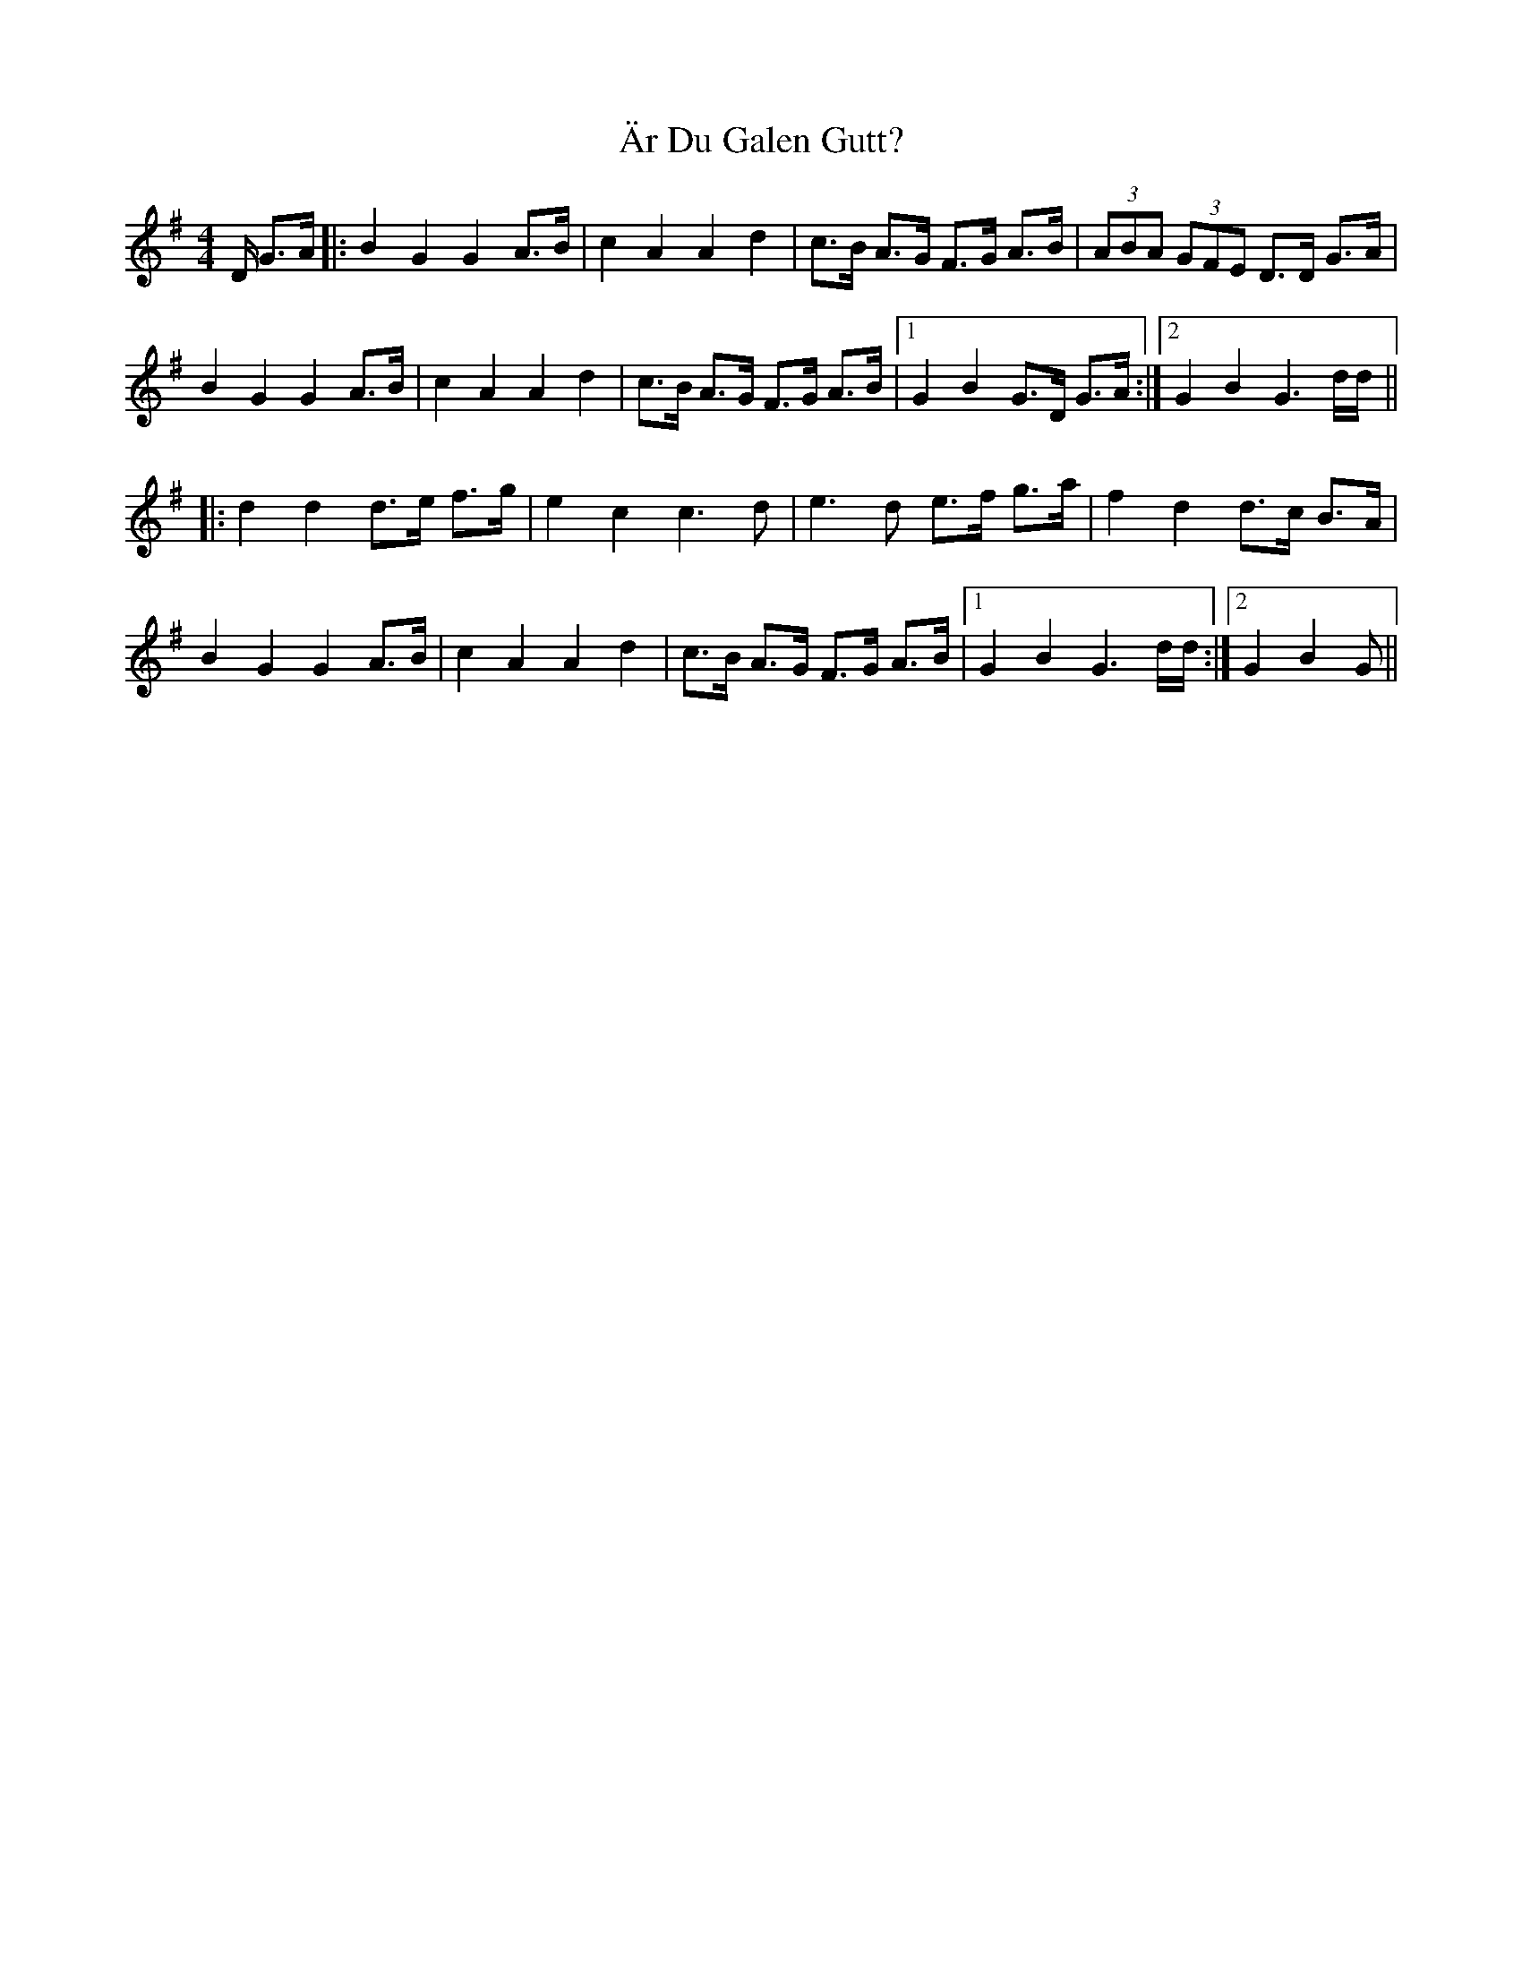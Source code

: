 X: 1781
T: Är Du Galen Gutt?
R: barndance
M: 4/4
K: Gmajor
D/ G>A|:B2 G2 G2 A>B|c2 A2 A2 d2|c>B A>G F>G A>B|(3ABA (3GFE D>D G>A|
B2 G2 G2 A>B|c2 A2 A2 d2|c>B A>G F>G A>B|1 G2 B2 G>D G>A:|2 G2 B2 G3 d/d/||
|:d2 d2 d>e f>g|e2 c2 c3d|e3d e>f g>a|f2 d2 d>c B>A|
B2 G2 G2 A>B|c2 A2 A2 d2|c>B A>G F>G A>B|1 G2 B2 G3 d/d/:|2 G2 B2 G>||

